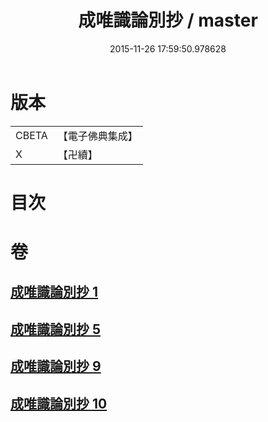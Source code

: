 #+TITLE: 成唯識論別抄 / master
#+DATE: 2015-11-26 17:59:50.978628
* 版本
 |     CBETA|【電子佛典集成】|
 |         X|【卍續】    |

* 目次
* 卷
** [[file:KR6n0034_001.txt][成唯識論別抄 1]]
** [[file:KR6n0034_005.txt][成唯識論別抄 5]]
** [[file:KR6n0034_009.txt][成唯識論別抄 9]]
** [[file:KR6n0034_010.txt][成唯識論別抄 10]]
